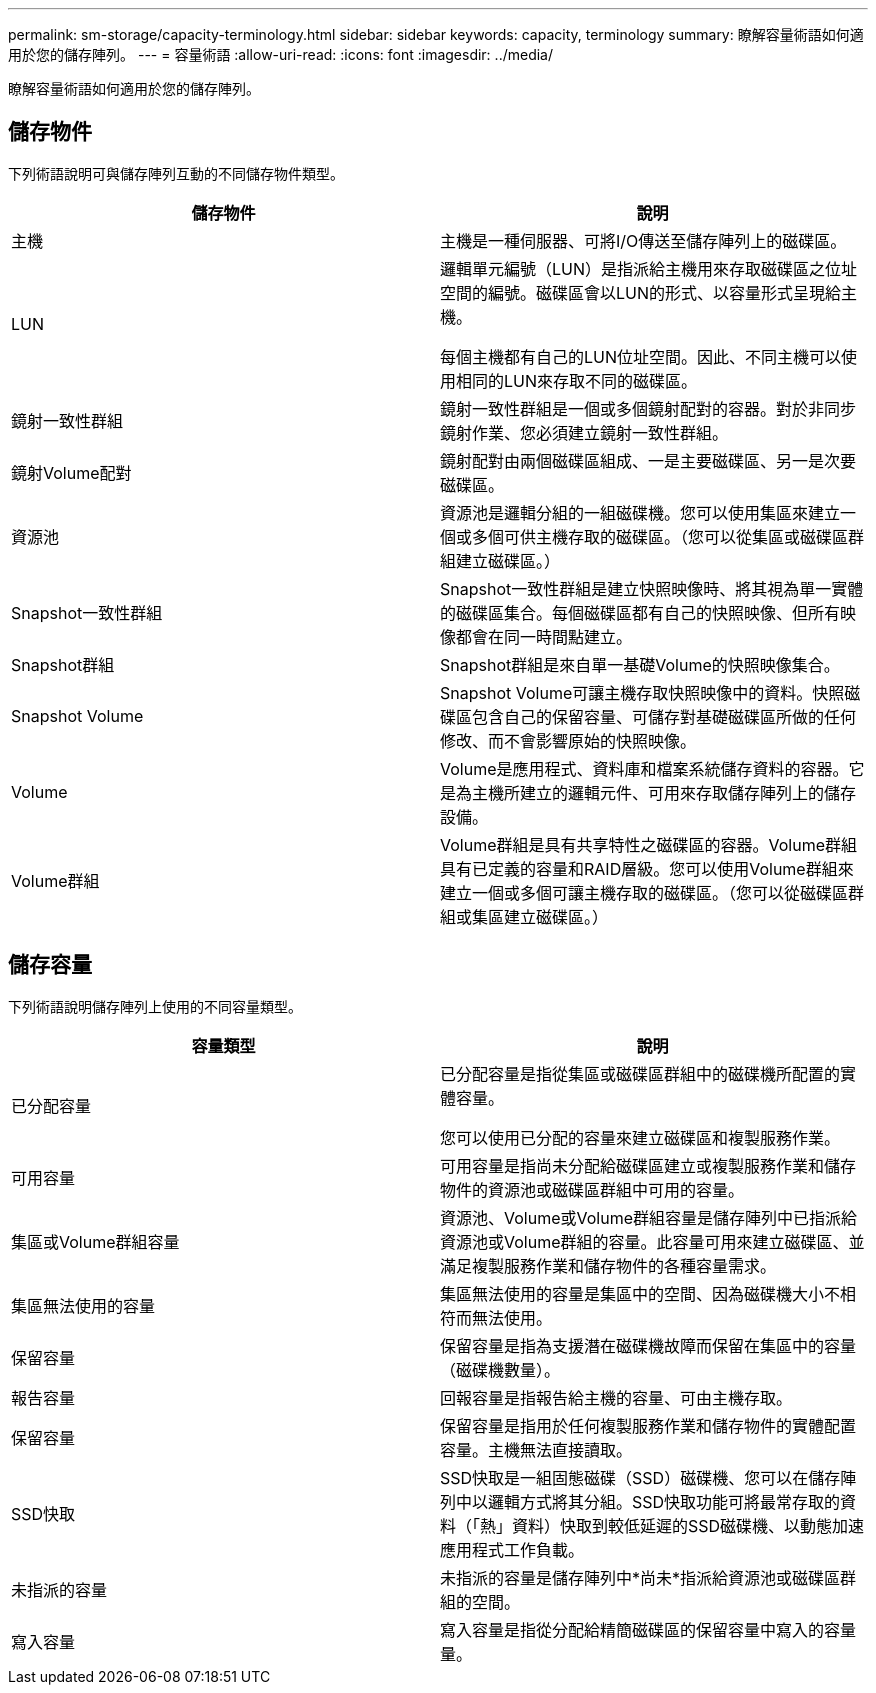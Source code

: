 ---
permalink: sm-storage/capacity-terminology.html 
sidebar: sidebar 
keywords: capacity, terminology 
summary: 瞭解容量術語如何適用於您的儲存陣列。 
---
= 容量術語
:allow-uri-read: 
:icons: font
:imagesdir: ../media/


[role="lead"]
瞭解容量術語如何適用於您的儲存陣列。



== 儲存物件

下列術語說明可與儲存陣列互動的不同儲存物件類型。

[cols="2*"]
|===
| 儲存物件 | 說明 


 a| 
主機
 a| 
主機是一種伺服器、可將I/O傳送至儲存陣列上的磁碟區。



 a| 
LUN
 a| 
邏輯單元編號（LUN）是指派給主機用來存取磁碟區之位址空間的編號。磁碟區會以LUN的形式、以容量形式呈現給主機。

每個主機都有自己的LUN位址空間。因此、不同主機可以使用相同的LUN來存取不同的磁碟區。



 a| 
鏡射一致性群組
 a| 
鏡射一致性群組是一個或多個鏡射配對的容器。對於非同步鏡射作業、您必須建立鏡射一致性群組。



 a| 
鏡射Volume配對
 a| 
鏡射配對由兩個磁碟區組成、一是主要磁碟區、另一是次要磁碟區。



 a| 
資源池
 a| 
資源池是邏輯分組的一組磁碟機。您可以使用集區來建立一個或多個可供主機存取的磁碟區。（您可以從集區或磁碟區群組建立磁碟區。）



 a| 
Snapshot一致性群組
 a| 
Snapshot一致性群組是建立快照映像時、將其視為單一實體的磁碟區集合。每個磁碟區都有自己的快照映像、但所有映像都會在同一時間點建立。



 a| 
Snapshot群組
 a| 
Snapshot群組是來自單一基礎Volume的快照映像集合。



 a| 
Snapshot Volume
 a| 
Snapshot Volume可讓主機存取快照映像中的資料。快照磁碟區包含自己的保留容量、可儲存對基礎磁碟區所做的任何修改、而不會影響原始的快照映像。



 a| 
Volume
 a| 
Volume是應用程式、資料庫和檔案系統儲存資料的容器。它是為主機所建立的邏輯元件、可用來存取儲存陣列上的儲存設備。



 a| 
Volume群組
 a| 
Volume群組是具有共享特性之磁碟區的容器。Volume群組具有已定義的容量和RAID層級。您可以使用Volume群組來建立一個或多個可讓主機存取的磁碟區。（您可以從磁碟區群組或集區建立磁碟區。）

|===


== 儲存容量

下列術語說明儲存陣列上使用的不同容量類型。

[cols="2*"]
|===
| 容量類型 | 說明 


 a| 
已分配容量
 a| 
已分配容量是指從集區或磁碟區群組中的磁碟機所配置的實體容量。

您可以使用已分配的容量來建立磁碟區和複製服務作業。



 a| 
可用容量
 a| 
可用容量是指尚未分配給磁碟區建立或複製服務作業和儲存物件的資源池或磁碟區群組中可用的容量。



 a| 
集區或Volume群組容量
 a| 
資源池、Volume或Volume群組容量是儲存陣列中已指派給資源池或Volume群組的容量。此容量可用來建立磁碟區、並滿足複製服務作業和儲存物件的各種容量需求。



 a| 
集區無法使用的容量
 a| 
集區無法使用的容量是集區中的空間、因為磁碟機大小不相符而無法使用。



 a| 
保留容量
 a| 
保留容量是指為支援潛在磁碟機故障而保留在集區中的容量（磁碟機數量）。



 a| 
報告容量
 a| 
回報容量是指報告給主機的容量、可由主機存取。



 a| 
保留容量
 a| 
保留容量是指用於任何複製服務作業和儲存物件的實體配置容量。主機無法直接讀取。



 a| 
SSD快取
 a| 
SSD快取是一組固態磁碟（SSD）磁碟機、您可以在儲存陣列中以邏輯方式將其分組。SSD快取功能可將最常存取的資料（「熱」資料）快取到較低延遲的SSD磁碟機、以動態加速應用程式工作負載。



 a| 
未指派的容量
 a| 
未指派的容量是儲存陣列中*尚未*指派給資源池或磁碟區群組的空間。



 a| 
寫入容量
 a| 
寫入容量是指從分配給精簡磁碟區的保留容量中寫入的容量量。

|===